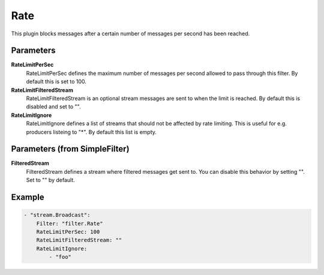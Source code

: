 .. Autogenerated by Gollum RST generator (docs/generator/*.go)

Rate
====================================================================

This plugin blocks messages after a certain number of messages per second has been reached.


Parameters
----------

**RateLimitPerSec**
  RateLimitPerSec defines the maximum number of messages per second allowed to pass through this filter.
  By default this is set to 100.

**RateLimitFilteredStream**
  RateLimitFilteredStream is an optional stream messages are sent to when the limit is reached.
  By default this is disabled and set to "".

**RateLimitIgnore**
  RateLimitIgnore defines a list of streams that should not be affected by rate limiting.
  This is useful for e.g. producers listeing to "*".
  By default this list is empty.

Parameters (from SimpleFilter)
------------------------------

**FilteredStream**
  FilteredStream defines a stream where filtered messages get sent to.
  You can disable this behavior by setting "".
  Set to "" by default.

Example
-------

.. code-block:: yaml

	    - "stream.Broadcast":
	        Filter: "filter.Rate"
	        RateLimitPerSec: 100
	        RateLimitFilteredStream: ""
	        RateLimitIgnore:
	            - "foo"


